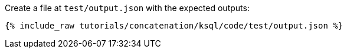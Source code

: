 Create a file at `test/output.json` with the expected outputs:

+++++
<pre class="snippet"><code class="json">{% include_raw tutorials/concatenation/ksql/code/test/output.json %}</code></pre>
+++++
